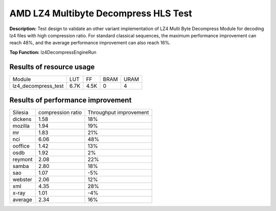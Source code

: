 .. Copyright © 2019–2024 Advanced Micro Devices, Inc

.. `Terms and Conditions <https://www.amd.com/en/corporate/copyright>`_.

AMD LZ4 Multibyte Decompress HLS Test
========================================

**Description:** Test design to validate an other variant implementation of LZ4 Multi Byte Decompress Module for decoding lz4 files with high compression ratio. For standard classical sequences, the maximum performance improvement can reach 48%, and the average performance improvement can also reach 16%.

**Top Function:** lz4DecompressEngineRun

Results of resource usage
-------

======================== ========= ========= ===== ===== 
Module                   LUT       FF        BRAM  URAM 
lz4_decompress_test      6.7K      4.5K      0     4 
======================== ========= ========= ===== ===== 

Results of performance improvement
-------

======= ================= ======================
Silesia	compression ratio	Throughput improvement
dickens	1.58			18%
mozilla	1.94			19%
mr	1.83			21%
nci	6.06			48%
ooffice	1.42			13%
osdb	1.92			2%
reymont	2.08			22%
samba	2.80			18%
sao	1.07			-5%
webster	2.06			12%
xml	4.35			28%
x-ray	1.01			-4%
average	2.34			16%
======= ================= ======================
